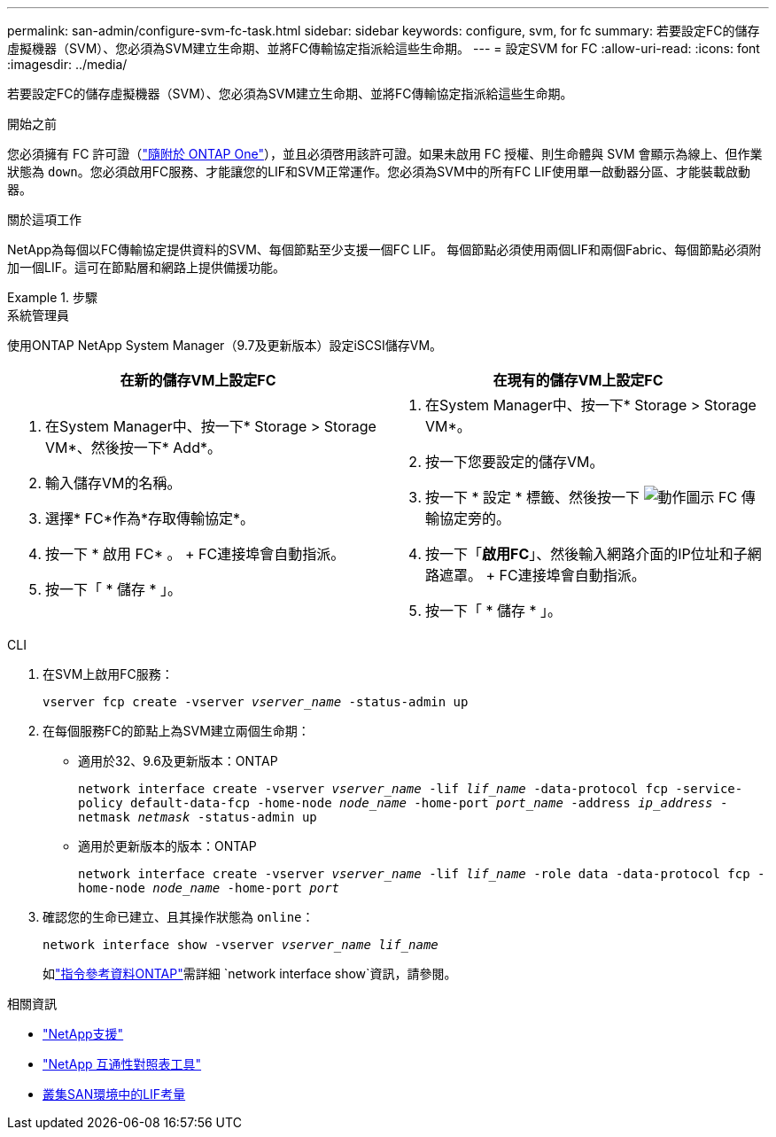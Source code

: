 ---
permalink: san-admin/configure-svm-fc-task.html 
sidebar: sidebar 
keywords: configure, svm, for fc 
summary: 若要設定FC的儲存虛擬機器（SVM）、您必須為SVM建立生命期、並將FC傳輸協定指派給這些生命期。 
---
= 設定SVM for FC
:allow-uri-read: 
:icons: font
:imagesdir: ../media/


[role="lead"]
若要設定FC的儲存虛擬機器（SVM）、您必須為SVM建立生命期、並將FC傳輸協定指派給這些生命期。

.開始之前
您必須擁有 FC 許可證（link:../system-admin/manage-licenses-concept.html#licenses-included-with-ontap-one["隨附於 ONTAP One"]），並且必須啓用該許可證。如果未啟用 FC 授權、則生命體與 SVM 會顯示為線上、但作業狀態為 `down`。您必須啟用FC服務、才能讓您的LIF和SVM正常運作。您必須為SVM中的所有FC LIF使用單一啟動器分區、才能裝載啟動器。

.關於這項工作
NetApp為每個以FC傳輸協定提供資料的SVM、每個節點至少支援一個FC LIF。  每個節點必須使用兩個LIF和兩個Fabric、每個節點必須附加一個LIF。這可在節點層和網路上提供備援功能。

.步驟
[role="tabbed-block"]
====
.系統管理員
--
使用ONTAP NetApp System Manager（9.7及更新版本）設定iSCSI儲存VM。

[cols="2"]
|===
| 在新的儲存VM上設定FC | 在現有的儲存VM上設定FC 


 a| 
. 在System Manager中、按一下* Storage > Storage VM*、然後按一下* Add*。
. 輸入儲存VM的名稱。
. 選擇* FC*作為*存取傳輸協定*。
. 按一下 * 啟用 FC* 。
+ FC連接埠會自動指派。
. 按一下「 * 儲存 * 」。

 a| 
. 在System Manager中、按一下* Storage > Storage VM*。
. 按一下您要設定的儲存VM。
. 按一下 * 設定 * 標籤、然後按一下 image:icon_gear.gif["動作圖示"] FC 傳輸協定旁的。
. 按一下「*啟用FC*」、然後輸入網路介面的IP位址和子網路遮罩。
+ FC連接埠會自動指派。
. 按一下「 * 儲存 * 」。


|===
--
.CLI
--
. 在SVM上啟用FC服務：
+
`vserver fcp create -vserver _vserver_name_ -status-admin up`

. 在每個服務FC的節點上為SVM建立兩個生命期：
+
** 適用於32、9.6及更新版本：ONTAP
+
`network interface create -vserver _vserver_name_ -lif _lif_name_ -data-protocol fcp -service-policy default-data-fcp -home-node _node_name_ -home-port _port_name_ -address _ip_address_ -netmask _netmask_ -status-admin up`

** 適用於更新版本的版本：ONTAP
+
`network interface create -vserver _vserver_name_ -lif _lif_name_ -role data -data-protocol fcp -home-node _node_name_ -home-port _port_`



. 確認您的生命已建立、且其操作狀態為 `online`：
+
`network interface show -vserver _vserver_name_ _lif_name_`

+
如link:https://docs.netapp.com/us-en/ontap-cli/network-interface-show.html["指令參考資料ONTAP"^]需詳細 `network interface show`資訊，請參閱。



--
====
.相關資訊
* https://mysupport.netapp.com/site/global/dashboard["NetApp支援"^]
* https://mysupport.netapp.com/matrix["NetApp 互通性對照表工具"^]
* xref:lifs-cluster-concept.adoc[叢集SAN環境中的LIF考量]

